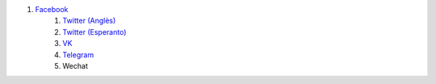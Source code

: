 #. `Facebook <https://www.facebook.com/amikumuapp/>`_
 	#. `Twitter (Anglès) <https://twitter.com/Amikumu>`_
 	#. `Twitter (Esperanto) <https://twitter.com/Amikumu_eo>`_
 	#. `VK <https://vk.com/amikumu>`_
 	#. `Telegram <https://t.me/joinchat/C7Ci7kDqX1TgUXIVNPeT8g>`_
 	#. Wechat

